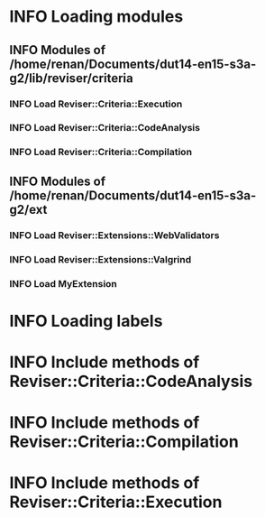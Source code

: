 
* INFO Loading modules 
** INFO Modules of /home/renan/Documents/dut14-en15-s3a-g2/lib/reviser/criteria 
*** INFO Load Reviser::Criteria::Execution 
*** INFO Load Reviser::Criteria::CodeAnalysis 
*** INFO Load Reviser::Criteria::Compilation 
** INFO Modules of /home/renan/Documents/dut14-en15-s3a-g2/ext 
*** INFO Load Reviser::Extensions::WebValidators 
*** INFO Load Reviser::Extensions::Valgrind 
*** INFO Load MyExtension 
* INFO Loading labels 
* INFO Include methods of Reviser::Criteria::CodeAnalysis 
* INFO Include methods of Reviser::Criteria::Compilation 
* INFO Include methods of Reviser::Criteria::Execution 